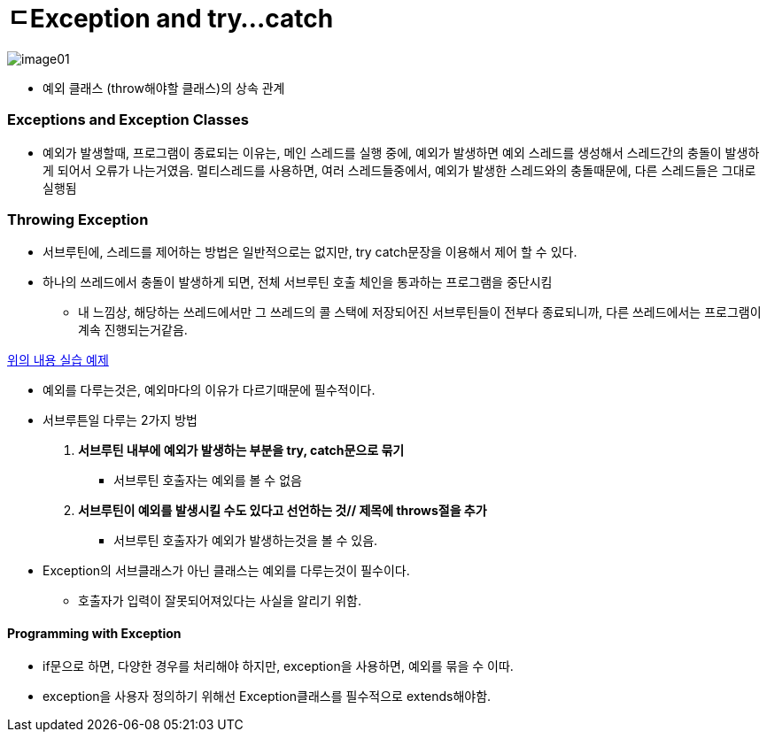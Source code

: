 = ㄷException and try...catch

image:images/image01.png[]

* 예외 클래스 (throw해야할 클래스)의 상속 관계

=== Exceptions and Exception Classes

* 예외가 발생할때, 프로그램이 종료되는 이유는, 메인 스레드를 실행 중에, 예외가 발생하면 예외 스레드를 생성해서 스레드간의 충돌이 발생하게 되어서 오류가 나는거였음.
멀티스레드를 사용하면, 여러 스레드들중에서, 예외가 발생한 스레드와의 충돌때문에, 다른 스레드들은 그대로 실행됨

=== Throwing Exception

* 서브루틴에, 스레드를 제어하는 방법은 일반적으로는 없지만, try catch문장을 이용해서 제어 할 수 있다.
* 하나의 쓰레드에서 충돌이 발생하게 되면, 전체 서브루틴 호출 체인을 통과하는 프로그램을 중단시킴

** 내 느낌상, 해당하는 쓰레드에서만 그 쓰레드의 콜 스택에 저장되어진 서브루틴들이 전부다 종료되니까, 다른 쓰레드에서는 프로그램이 계속 진행되는거같음.

link:/Users/younho/Documents/1009test/mordeninjava/thread/Thread클래스확장/MyExercise.java[위의 내용 실습 예제]

* 예외를 다루는것은, 예외마다의 이유가 다르기때문에 필수적이다.

* 서브루튼일 다루는 2가지 방법
. ** 서브루틴 내부에 예외가 발생하는 부분을 try, catch문으로 묶기 **
** 서브루틴 호출자는 예외를 볼 수 없음
. ** 서브루틴이 예외를 발생시킬 수도 있다고 선언하는 것// 제목에 throws절을 추가 **
** 서브루틴 호출자가 예외가 발생하는것을 볼 수 있음.
* Exception의 서브클래스가 아닌 클래스는 예외를 다루는것이 필수이다.
** 호출자가 입력이 잘못되어져있다는 사실을 알리기 위함.

==== Programming with Exception

* if문으로 하면, 다양한 경우를 처리해야 하지만, exception을 사용하면, 예외를 묶을 수 이따.
* exception을 사용자 정의하기 위해선 Exception클래스를 필수적으로 extends해야함.